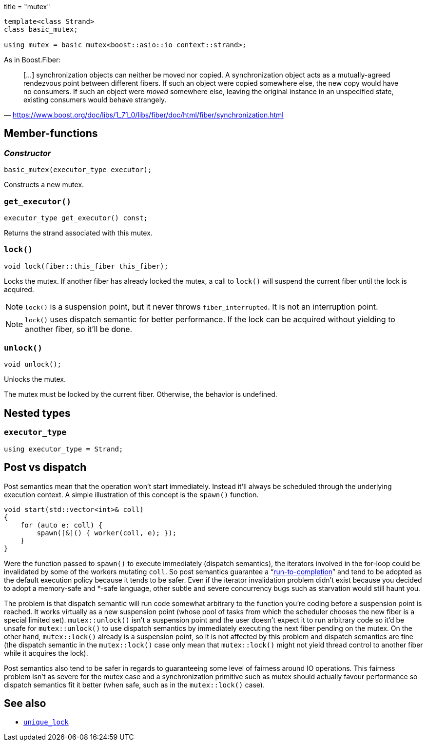 +++
title = "mutex"
+++

:_:

[source,cpp]
----
template<class Strand>
class basic_mutex;

using mutex = basic_mutex<boost::asio::io_context::strand>;
----

As in Boost.Fiber:

[quote, '<https://www.boost.org/doc/libs/1_71_0/libs/fiber/doc/html/fiber/synchronization.html>']
____
[...] synchronization objects can neither be moved nor copied. A synchronization
object acts as a mutually-agreed rendezvous point between different fibers. If
such an object were copied somewhere else, the new copy would have no
consumers. If such an object were _moved_ somewhere else, leaving the original
instance in an unspecified state, existing consumers would behave strangely.
____

== Member-functions

=== _Constructor_

[source,cpp]
----
basic_mutex(executor_type executor);
----

Constructs a new mutex.

=== `get_executor()`

[source,cpp]
----
executor_type get_executor() const;
----

Returns the strand associated with this mutex.

=== `lock()`

[source,cpp]
----
void lock(fiber::this_fiber this_fiber);
----

Locks the mutex. If another fiber has already locked the mutex, a call to
`lock()` will suspend the current fiber until the lock is acquired.

NOTE: `lock()` is a suspension point, but it never throws
`fiber_interrupted`. It is not an interruption point.

NOTE: `lock()` uses dispatch semantic for better performance. If the lock can be
acquired without yielding to another fiber, so it'll be done.

=== `unlock()`

[source,cpp]
----
void unlock();
----

Unlocks the mutex.

The mutex must be locked by the current fiber. Otherwise, the behavior is
undefined.

== Nested types

=== `executor_type`

[source,cpp]
----
using executor_type = Strand;
----

== Post vs dispatch

Post semantics mean that the operation won't start immediately. Instead it'll
always be scheduled through the underlying execution context. A simple
illustration of this concept is the `spawn()` function.

[source,cpp]
----
void start(std::vector<int>& coll)
{
    for (auto e: coll) {
        spawn([&]() { worker(coll, e); });
    }
}
----

Were the function passed to `spawn()` to execute immediately (dispatch
semantics), the iterators involved in the for-loop could be invalidated by some
of the workers mutating `coll`. So post semantics guarantee a
“link:https://exploringjs.com/es6/ch_async.html#_run-to-completion-semantics[run-to-completion]”
and tend to be adopted as the default execution policy because it tends to be
safer. Even if the iterator invalidation problem didn't exist because you
decided to adopt a memory-safe and pass:[*]-safe language, other subtle and
severe concurrency bugs such as starvation would still haunt you.

The problem is that dispatch semantic will run code somewhat arbitrary to the
function you're coding before a suspension point is reached. It works virtually
as a new suspension point (whose pool of tasks from which the scheduler chooses
the new fiber is a special limited set). `mutex::unlock()` isn't a suspension
point and the user doesn't expect it to run arbitrary code so it'd be unsafe for
`mutex::unlock()` to use dispatch semantics by immediately executing the next
fiber pending on the mutex. On the other hand, `mutex::lock()` already is a
suspension point, so it is not affected by this problem and dispatch semantics
are fine (the dispatch semantic in the `mutex::lock()` case only mean that
`mutex::lock()` might not yield thread control to another fiber while it
acquires the lock).

Post semantics also tend to be safer in regards to guaranteeing some level of
fairness around IO operations. This fairness problem isn't as severe for the
mutex case and a synchronization primitive such as mutex should actually favour
performance so dispatch semantics fit it better (when safe, such as in the
`mutex::lock()` case).

== See also

* link:../unique_lock/[`unique_lock`]
